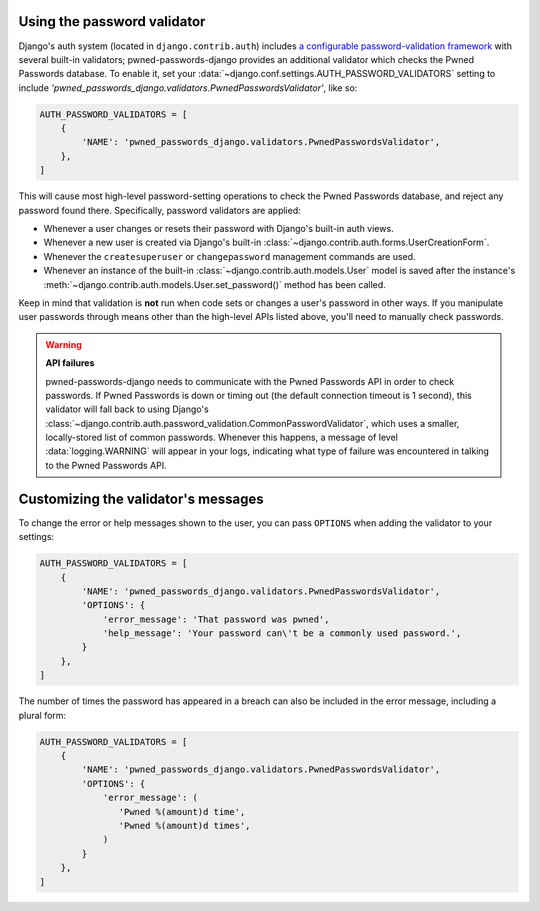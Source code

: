 .. module:: pwned_passwords_django.validators

.. _validator:


Using the password validator
============================

.. class:: PwnedPasswordsValidator

   Django's auth system (located in ``django.contrib.auth``) includes `a
   configurable password-validation framework
   <https://docs.djangoproject.com/en/1.11/topics/auth/passwords/#module-django.contrib.auth.password_validation>`_
   with several built-in validators; pwned-passwords-django provides an
   additional validator which checks the Pwned Passwords database. To enable
   it, set your :data:`~django.conf.settings.AUTH_PASSWORD_VALIDATORS` setting
   to include `'pwned_passwords_django.validators.PwnedPasswordsValidator'`,
   like so:

   .. code-block:: python

      AUTH_PASSWORD_VALIDATORS = [
          {
              'NAME': 'pwned_passwords_django.validators.PwnedPasswordsValidator',
          },
      ]

   This will cause most high-level password-setting operations to check the
   Pwned Passwords database, and reject any password found there. Specifically,
   password validators are applied:

   * Whenever a user changes or resets their password with Django's built-in
     auth views.

   * Whenever a new user is created via Django's built-in
     :class:`~django.contrib.auth.forms.UserCreationForm`.

   * Whenever the ``createsuperuser`` or ``changepassword`` management commands
     are used.

   * Whenever an instance of the built-in
     :class:`~django.contrib.auth.models.User` model is saved after the
     instance's :meth:`~django.contrib.auth.models.User.set_password()` method
     has been called.

   Keep in mind that validation is **not** run when code sets or changes a
   user's password in other ways. If you manipulate user passwords through
   means other than the high-level APIs listed above, you'll need to manually
   check passwords.

   .. warning:: **API failures**

      pwned-passwords-django needs to communicate with the Pwned Passwords API
      in order to check passwords. If Pwned Passwords is down or timing out
      (the default connection timeout is 1 second), this validator will fall
      back to using Django's
      :class:`~django.contrib.auth.password_validation.CommonPasswordValidator`,
      which uses a smaller, locally-stored list of common passwords. Whenever
      this happens, a message of level :data:`logging.WARNING` will appear in
      your logs, indicating what type of failure was encountered in talking to
      the Pwned Passwords API.


.. _validator-messages:

Customizing the validator's messages
====================================

To change the error or help messages shown to the user, you can pass
``OPTIONS`` when adding the validator to your settings:

.. code-block:: python

   AUTH_PASSWORD_VALIDATORS = [
       {
           'NAME': 'pwned_passwords_django.validators.PwnedPasswordsValidator',
           'OPTIONS': {
               'error_message': 'That password was pwned',
               'help_message': 'Your password can\'t be a commonly used password.',
           }
       },
   ]

The number of times the password has appeared in a breach can also be included
in the error message, including a plural form:

.. code-block:: python

   AUTH_PASSWORD_VALIDATORS = [
       {
           'NAME': 'pwned_passwords_django.validators.PwnedPasswordsValidator',
           'OPTIONS': {
               'error_message': (
                  'Pwned %(amount)d time',
                  'Pwned %(amount)d times',
               )
           }
       },
   ]

